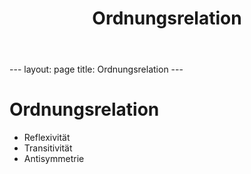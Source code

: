 #+TITLE: Ordnungsrelation
#+STARTUP: content
#+STARTUP: latexpreview
#+STARTUP: inlineimages
#+OPTIONS: toc:nil
#+HTML_MATHJAX: align: left indent: 5em tagside: left
#+BEGIN_HTML
---
layout: page
title: Ordnungsrelation
---
#+END_HTML

* Ordnungsrelation

-  Reflexivität
-  Transitivität
-  Antisymmetrie

